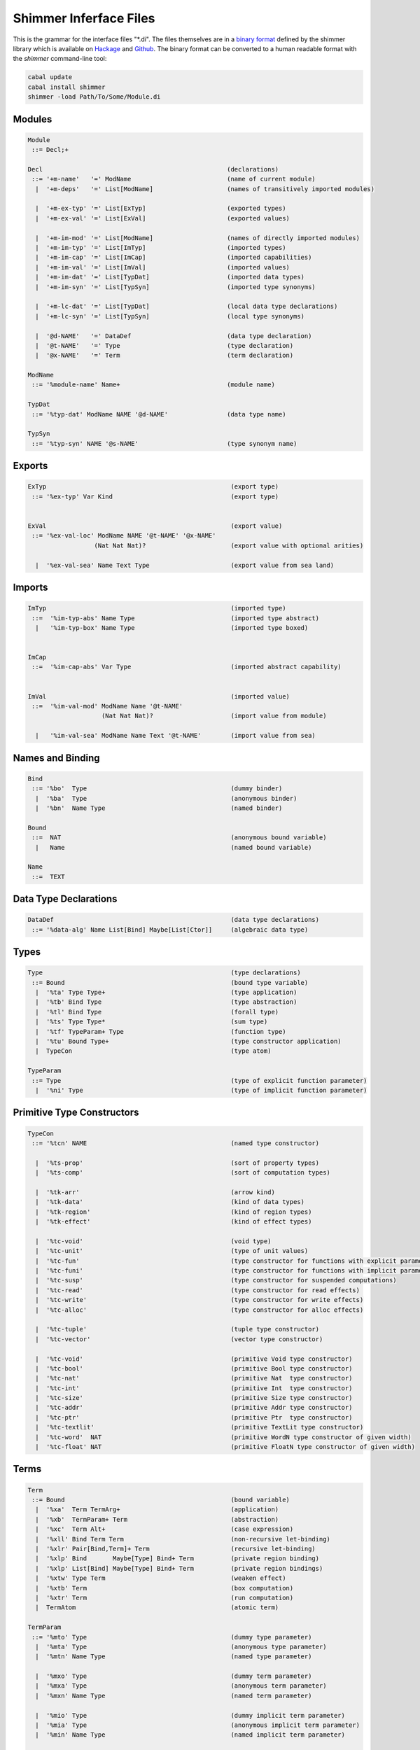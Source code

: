 
Shimmer Inferface Files
=======================

This is the grammar for the interface files "\*.di". The files themselves are in a `binary format`_ defined by the shimmer library which is available on `Hackage`_ and `Github`_. The binary format can be converted to a human readable format with the `shimmer` command-line tool:

.. code-block:: none

  cabal update
  cabal install shimmer
  shimmer -load Path/To/Some/Module.di

Modules
-------

.. code-block:: none

  Module
   ::= Decl;+

  Decl                                                  (declarations)
   ::= '+m-name'   '=' ModName                          (name of current module)
    |  '+m-deps'   '=' List[ModName]                    (names of transitively imported modules)

    |  '+m-ex-typ' '=' List[ExTyp]                      (exported types)
    |  '+m-ex-val' '=' List[ExVal]                      (exported values)

    |  '+m-im-mod' '=' List[ModName]                    (names of directly imported modules)
    |  '+m-im-typ' '=' List[ImTyp]                      (imported types)
    |  '+m-im-cap' '=' List[ImCap]                      (imported capabilities)
    |  '+m-im-val' '=' List[ImVal]                      (imported values)
    |  '+m-im-dat' '=' List[TypDat]                     (imported data types)
    |  '+m-im-syn' '=' List[TypSyn]                     (imported type synonyms)

    |  '+m-lc-dat' '=' List[TypDat]                     (local data type declarations)
    |  '+m-lc-syn' '=' List[TypSyn]                     (local type synonyms)

    |  '@d-NAME'   '=' DataDef                          (data type declaration)
    |  '@t-NAME'   '=' Type                             (type declaration)
    |  '@x-NAME'   '=' Term                             (term declaration)

  ModName
   ::= '%module-name' Name+                             (module name)

  TypDat
   ::= '%typ-dat' ModName NAME '@d-NAME'                (data type name)

  TypSyn
   ::= '%typ-syn' NAME '@s-NAME'                        (type synonym name)


Exports
-------

.. code-block:: none

 ExTyp                                                  (export type)
  ::= '%ex-typ' Var Kind                                (export type)


 ExVal                                                  (export value)
  ::= '%ex-val-loc' ModName NAME '@t-NAME' '@x-NAME'
                   (Nat Nat Nat)?                       (export value with optional arities)

   |  '%ex-val-sea' Name Text Type                      (export value from sea land)


Imports
-------

.. code-block:: none

 ImTyp                                                  (imported type)
  ::=  '%im-typ-abs' Name Type                          (imported type abstract)
   |   '%im-typ-box' Name Type                          (imported type boxed)


 ImCap
  ::=  '%im-cap-abs' Var Type                           (imported abstract capability)


 ImVal                                                  (imported value)
  ::=  '%im-val-mod' ModName Name '@t-NAME'
                     (Nat Nat Nat)?                     (import value from module)

   |   '%im-val-sea' ModName Name Text '@t-NAME'        (import value from sea)


Names and Binding
-----------------

.. code-block:: none

 Bind
  ::= '%bo'  Type                                       (dummy binder)
   |  '%ba'  Type                                       (anonymous binder)
   |  '%bn'  Name Type                                  (named binder)

 Bound
  ::=  NAT                                              (anonymous bound variable)
   |   Name                                             (named bound variable)

 Name
  ::=  TEXT


Data Type Declarations
----------------------

.. code-block:: none

 DataDef                                                (data type declarations)
  ::= '%data-alg' Name List[Bind] Maybe[List[Ctor]]     (algebraic data type)


Types
-----

.. code-block:: none

 Type                                                   (type declarations)
  ::= Bound                                             (bound type variable)
   |  '%ta' Type Type+                                  (type application)
   |  '%tb' Bind Type                                   (type abstraction)
   |  '%tl' Bind Type                                   (forall type)
   |  '%ts' Type Type*                                  (sum type)
   |  '%tf' TypeParam+ Type                             (function type)
   |  '%tu' Bound Type+                                 (type constructor application)
   |  TypeCon                                           (type atom)

 TypeParam
  ::= Type                                              (type of explicit function parameter)
   |  '%ni' Type                                        (type of implicit function parameter)


Primitive Type Constructors
---------------------------

.. code-block:: none

 TypeCon
  ::= '%tcn' NAME                                       (named type constructor)

   |  '%ts-prop'                                        (sort of property types)
   |  '%ts-comp'                                        (sort of computation types)

   |  '%tk-arr'                                         (arrow kind)
   |  '%tk-data'                                        (kind of data types)
   |  '%tk-region'                                      (kind of region types)
   |  '%tk-effect'                                      (kind of effect types)

   |  '%tc-void'                                        (void type)
   |  '%tc-unit'                                        (type of unit values)
   |  '%tc-fun'                                         (type constructor for functions with explicit parameter)
   |  '%tc-funi'                                        (type constructor for functions with implicit parameter)
   |  '%tc-susp'                                        (type constructor for suspended computations)
   |  '%tc-read'                                        (type constructor for read effects)
   |  '%tc-write'                                       (type constructor for write effects)
   |  '%tc-alloc'                                       (type constructor for alloc effects)

   |  '%tc-tuple'                                       (tuple type constructor)
   |  '%tc-vector'                                      (vector type constructor)

   |  '%tc-void'                                        (primitive Void type constructor)
   |  '%tc-bool'                                        (primitive Bool type constructor)
   |  '%tc-nat'                                         (primitive Nat  type constructor)
   |  '%tc-int'                                         (primitive Int  type constructor)
   |  '%tc-size'                                        (primitive Size type constructor)
   |  '%tc-addr'                                        (primitive Addr type constructor)
   |  '%tc-ptr'                                         (primitive Ptr  type constructor)
   |  '%tc-textlit'                                     (primitive TextLit type constructor)
   |  '%tc-word'  NAT                                   (primitive WordN type constructor of given width)
   |  '%tc-float' NAT                                   (primitive FloatN type constructor of given width)

Terms
-----

.. code-block:: none

 Term
  ::= Bound                                             (bound variable)
   |  '%xa'  Term TermArg+                              (application)
   |  '%xb'  TermParam+ Term                            (abstraction)
   |  '%xc'  Term Alt+                                  (case expression)
   |  '%xll' Bind Term Term                             (non-recursive let-binding)
   |  '%xlr' Pair[Bind,Term]+ Term                      (recursive let-binding)
   |  '%xlp' Bind       Maybe[Type] Bind+ Term          (private region binding)
   |  '%xlp' List[Bind] Maybe[Type] Bind+ Term          (private region bindings)
   |  '%xtw' Type Term                                  (weaken effect)
   |  '%xtb' Term                                       (box computation)
   |  '%xtr' Term                                       (run computation)
   |  TermAtom                                          (atomic term)

 TermParam
  ::= '%mto' Type                                       (dummy type parameter)
   |  '%mta' Type                                       (anonymous type parameter)
   |  '%mtn' Name Type                                  (named type parameter)

   |  '%mxo' Type                                       (dummy term parameter)
   |  '%mxa' Type                                       (anonymous term parameter)
   |  '%mxn' Name Type                                  (named term parameter)

   |  '%mio' Type                                       (dummy implicit term parameter)
   |  '%mia' Type                                       (anonymous implicit term parameter)
   |  '%min' Name Type                                  (named implicit term parameter)

 TermArg
  ::= Term                                              (term argument)
   |  '%rt'  Type                                       (type argument)
   |  '%ri'  Term                                       (implicit term argument)

 TermAtom
  ::= DataCon                                           (bound data constructor)
   |  TermLit                                           (primitive term literal)
   |  TermOp                                            (primitive term operator)

 Alt
  ::= '%ae'  Term                                       (alternative with default pattern)
   |  '%au'  Term                                       (alternative with unit pattern)
   |  '%ap'  TermLit Bind+ Term                         (alternative with primitive literal pattern)
   |  '%ab'  DataCon Bind+ Term                         (alternative with data constructor pattern)

 DataCon
  ::= '%dcn' Maybe[ModuleName] Maybe[Type] Ref          (named data constructor)
   |  '%dc-unit'                                        (unit data constructor)
   |  '%dc-tuple' NAT                                   (tuple type constructor)


Primitive Term Literals
-----------------------

.. code-block:: none

 TermLit
  ::= '#true'                                           (primitive true value)
   |  '#false'                                          (primitive false value)

   |  '#nat\'NAT'                                       (primitive natural)
   |  '#int\'INT'                                       (primitive integer)

   |  '#w8\'NAT'                                        (primitive 8-bit word)
   |  '#w16\'NAT'                                       (primitive 16-bit word)
   |  '#w32\'NAT'                                       (primitive 32-bit word)
   |  '#w64\'NAT'                                       (primitive 64-bit word)

   |  '#f32\'FLOAT'                                     (primitive 32-bit float)
   |  '#f64\'FLOAT'                                     (primitive 64-bit float)

   |  '%lt-size' NAT                                    (primitive size literal)
   |  '%lt-char' TEXT                                   (primitive char literal)
   |  '%lt-text' TEXT                                   (primitive text literal)

 TermOp
  ::= '%op-neg'                                         (primitive negation)
   |  '%op-add'                                         (primitive addition)
   |  '%op-sub'                                         (primitive subtraction)
   |  '%op-mul'                                         (primitive multiplication)
   |  '%op-div'                                         (primitive division)
   |  '%op-mod'                                         (primitive modulus)
   |  '%op-rem'                                         (primitive remainder)
   |  '%op-eq'                                          (primitive equality)
   |  '%op-neq'                                         (primitive negated equality)
   |  '%op-gt'                                          (primitive greater-than)
   |  '%op-ge'                                          (primitive greater-than or equal)
   |  '%op-lt'                                          (primitive less-than)
   |  '%op-le'                                          (primitive less-than or equal)
   |  '%op-and'                                         (primitive boolean and)
   |  '%op-or'                                          (primitive boolean or)
   |  '%op-shl'                                         (primitive shift left)
   |  '%op-shr'                                         (primitive shift right)
   |  '%op-band'                                        (primitive bitwise and)
   |  '%op-bor'                                         (primitive bitwise or)
   |  '%op-bxor'                                        (primitive bitwise exclusive or)

   |  '%op-convert'                                     (primitive value conversion)
   |  '%op-promote'                                     (primitive value promotion)
   |  '%op-truncate'                                    (primitive value truncation)

   |  '%op-alloc'                                       (primitive vector allocation)
   |  '%op-length'                                      (primitive vector length)
   |  '%op-read'                                        (primitive vector read)
   |  '%op-write'                                       (primitive vector write)

   |  '%op-error-case'                                  (primitive case inexhaustive error)


.. _`binary format`:    https://hackage.haskell.org/package/shimmer-0.1.2/docs/SMR-Core-Codec.html
.. _`Hackage`:          https://hackage.haskell.org/package/shimmer
.. _`Github`:           https://github.com/discus-lang/shimmer
